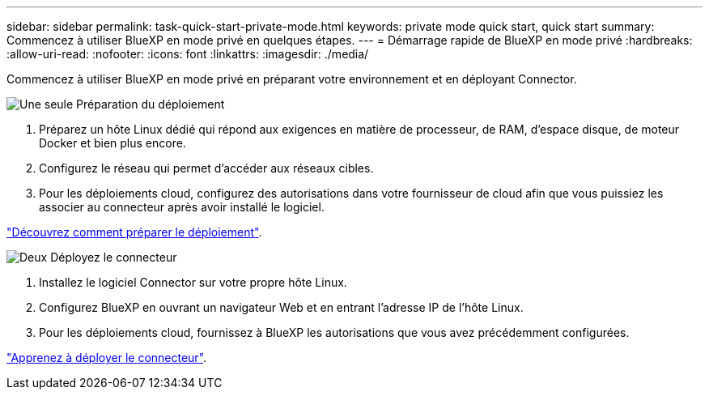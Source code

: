 ---
sidebar: sidebar 
permalink: task-quick-start-private-mode.html 
keywords: private mode quick start, quick start 
summary: Commencez à utiliser BlueXP en mode privé en quelques étapes. 
---
= Démarrage rapide de BlueXP en mode privé
:hardbreaks:
:allow-uri-read: 
:nofooter: 
:icons: font
:linkattrs: 
:imagesdir: ./media/


[role="lead"]
Commencez à utiliser BlueXP en mode privé en préparant votre environnement et en déployant Connector.

.image:https://raw.githubusercontent.com/NetAppDocs/common/main/media/number-1.png["Une seule"] Préparation du déploiement
[role="quick-margin-list"]
. Préparez un hôte Linux dédié qui répond aux exigences en matière de processeur, de RAM, d'espace disque, de moteur Docker et bien plus encore.
. Configurez le réseau qui permet d'accéder aux réseaux cibles.
. Pour les déploiements cloud, configurez des autorisations dans votre fournisseur de cloud afin que vous puissiez les associer au connecteur après avoir installé le logiciel.


[role="quick-margin-para"]
link:task-prepare-private-mode.html["Découvrez comment préparer le déploiement"].

.image:https://raw.githubusercontent.com/NetAppDocs/common/main/media/number-2.png["Deux"] Déployez le connecteur
[role="quick-margin-list"]
. Installez le logiciel Connector sur votre propre hôte Linux.
. Configurez BlueXP en ouvrant un navigateur Web et en entrant l'adresse IP de l'hôte Linux.
. Pour les déploiements cloud, fournissez à BlueXP les autorisations que vous avez précédemment configurées.


[role="quick-margin-para"]
link:task-install-private-mode.html["Apprenez à déployer le connecteur"].
